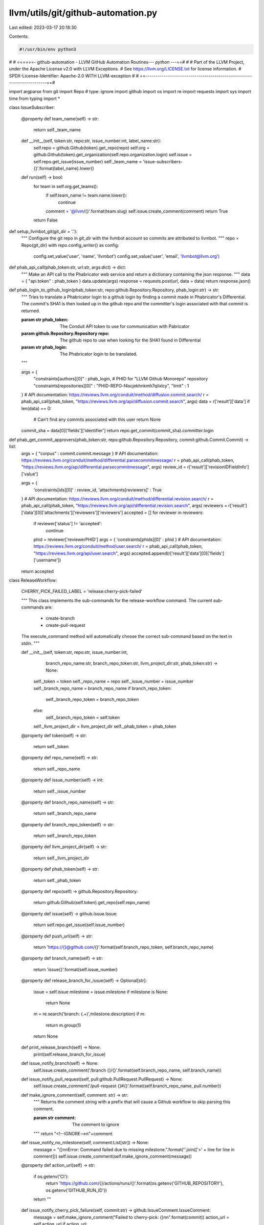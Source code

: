 llvm/utils/git/github-automation.py
===================================

Last edited: 2023-03-17 20:18:30

Contents:

.. code-block:: py

    #!/usr/bin/env python3
#
# ======- github-automation - LLVM GitHub Automation Routines--*- python -*--==#
#
# Part of the LLVM Project, under the Apache License v2.0 with LLVM Exceptions.
# See https://llvm.org/LICENSE.txt for license information.
# SPDX-License-Identifier: Apache-2.0 WITH LLVM-exception
#
# ==-------------------------------------------------------------------------==#

import argparse
from git import Repo # type: ignore
import github
import os
import re
import requests
import sys
import time
from typing import *

class IssueSubscriber:

    @property
    def team_name(self) -> str:
        return self._team_name

    def __init__(self, token:str, repo:str, issue_number:int, label_name:str):
        self.repo = github.Github(token).get_repo(repo)
        self.org = github.Github(token).get_organization(self.repo.organization.login)
        self.issue = self.repo.get_issue(issue_number)
        self._team_name = 'issue-subscribers-{}'.format(label_name).lower()

    def run(self) -> bool:
        for team in self.org.get_teams():
            if self.team_name != team.name.lower():
                continue
            comment = '@llvm/{}'.format(team.slug)
            self.issue.create_comment(comment)
            return True
        return False

def setup_llvmbot_git(git_dir = '.'):
    """
    Configure the git repo in `git_dir` with the llvmbot account so
    commits are attributed to llvmbot.
    """
    repo = Repo(git_dir)
    with repo.config_writer() as config:
        config.set_value('user', 'name', 'llvmbot')
        config.set_value('user', 'email', 'llvmbot@llvm.org')

def phab_api_call(phab_token:str, url:str, args:dict) -> dict:
    """
    Make an API call to the Phabricator web service and return a dictionary
    containing the json response.
    """
    data = { "api.token" : phab_token }
    data.update(args)
    response = requests.post(url, data = data)
    return response.json()


def phab_login_to_github_login(phab_token:str, repo:github.Repository.Repository, phab_login:str) -> str:
    """
    Tries to translate a Phabricator login to a github login by
    finding a commit made in Phabricator's Differential.
    The commit's SHA1 is then looked up in the github repo and
    the committer's login associated with that commit is returned.

    :param str phab_token: The Conduit API token to use for communication with Pabricator
    :param github.Repository.Repository repo: The github repo to use when looking for the SHA1 found in Differential
    :param str phab_login: The Phabricator login to be translated.
    """

    args = {
        "constraints[authors][0]" : phab_login,
        # PHID for "LLVM Github Monorepo" repository
        "constraints[repositories][0]" : "PHID-REPO-f4scjekhnkmh7qilxlcy",
        "limit" : 1
    }
    # API documentation: https://reviews.llvm.org/conduit/method/diffusion.commit.search/
    r = phab_api_call(phab_token, "https://reviews.llvm.org/api/diffusion.commit.search", args)
    data = r['result']['data']
    if len(data) == 0:
        # Can't find any commits associated with this user
        return None

    commit_sha = data[0]['fields']['identifier']
    return repo.get_commit(commit_sha).committer.login

def phab_get_commit_approvers(phab_token:str, repo:github.Repository.Repository, commit:github.Commit.Commit) -> list:
    args = { "corpus" : commit.commit.message }
    # API documentation: https://reviews.llvm.org/conduit/method/differential.parsecommitmessage/
    r = phab_api_call(phab_token, "https://reviews.llvm.org/api/differential.parsecommitmessage", args)
    review_id = r['result']['revisionIDFieldInfo']['value']

    args = {
        'constraints[ids][0]' : review_id,
        'attachments[reviewers]' : True
    }
    # API documentation: https://reviews.llvm.org/conduit/method/differential.revision.search/
    r = phab_api_call(phab_token, "https://reviews.llvm.org/api/differential.revision.search", args)
    reviewers = r['result']['data'][0]['attachments']['reviewers']['reviewers']
    accepted = []
    for reviewer in reviewers:
        if reviewer['status'] != 'accepted':
            continue
        phid = reviewer['reviewerPHID']
        args = { 'constraints[phids][0]' : phid }
        # API documentation: https://reviews.llvm.org/conduit/method/user.search/
        r = phab_api_call(phab_token, "https://reviews.llvm.org/api/user.search", args)
        accepted.append(r['result']['data'][0]['fields']['username'])
    return accepted

class ReleaseWorkflow:

    CHERRY_PICK_FAILED_LABEL = 'release:cherry-pick-failed'

    """
    This class implements the sub-commands for the release-workflow command.
    The current sub-commands are:
        * create-branch
        * create-pull-request

    The execute_command method will automatically choose the correct sub-command
    based on the text in stdin.
    """

    def __init__(self, token:str, repo:str, issue_number:int,
                       branch_repo_name:str, branch_repo_token:str,
                       llvm_project_dir:str, phab_token:str) -> None:
        self._token = token
        self._repo_name = repo
        self._issue_number = issue_number
        self._branch_repo_name = branch_repo_name
        if branch_repo_token:
            self._branch_repo_token = branch_repo_token
        else:
            self._branch_repo_token = self.token
        self._llvm_project_dir = llvm_project_dir
        self._phab_token = phab_token

    @property
    def token(self) -> str:
        return self._token

    @property
    def repo_name(self) -> str:
        return self._repo_name

    @property
    def issue_number(self) -> int:
        return self._issue_number

    @property
    def branch_repo_name(self) -> str:
        return self._branch_repo_name

    @property
    def branch_repo_token(self) -> str:
        return self._branch_repo_token

    @property
    def llvm_project_dir(self) -> str:
        return self._llvm_project_dir

    @property
    def phab_token(self) -> str:
        return self._phab_token

    @property
    def repo(self) -> github.Repository.Repository:
        return github.Github(self.token).get_repo(self.repo_name)

    @property
    def issue(self) -> github.Issue.Issue:
        return self.repo.get_issue(self.issue_number)

    @property
    def push_url(self) -> str:
        return 'https://{}@github.com/{}'.format(self.branch_repo_token, self.branch_repo_name)

    @property
    def branch_name(self) -> str:
        return 'issue{}'.format(self.issue_number)

    @property
    def release_branch_for_issue(self) -> Optional[str]:
        issue = self.issue
        milestone = issue.milestone
        if milestone is None:
            return None
        m = re.search('branch: (.+)',milestone.description)
        if m:
            return m.group(1)
        return None

    def print_release_branch(self) -> None:
        print(self.release_branch_for_issue)

    def issue_notify_branch(self) -> None:
        self.issue.create_comment('/branch {}/{}'.format(self.branch_repo_name, self.branch_name))

    def issue_notify_pull_request(self, pull:github.PullRequest.PullRequest) -> None:
        self.issue.create_comment('/pull-request {}#{}'.format(self.branch_repo_name, pull.number))

    def make_ignore_comment(self, comment: str) -> str:
        """
        Returns the comment string with a prefix that will cause
        a Github workflow to skip parsing this comment.

        :param str comment: The comment to ignore
        """
        return "<!--IGNORE-->\n"+comment

    def issue_notify_no_milestone(self, comment:List[str]) -> None:
        message = "{}\n\nError: Command failed due to missing milestone.".format(''.join(['>' + line for line in comment]))
        self.issue.create_comment(self.make_ignore_comment(message))

    @property
    def action_url(self) -> str:
        if os.getenv('CI'):
            return 'https://github.com/{}/actions/runs/{}'.format(os.getenv('GITHUB_REPOSITORY'), os.getenv('GITHUB_RUN_ID'))
        return ""

    def issue_notify_cherry_pick_failure(self, commit:str) -> github.IssueComment.IssueComment:
        message = self.make_ignore_comment("Failed to cherry-pick: {}\n\n".format(commit))
        action_url = self.action_url
        if action_url:
            message += action_url + "\n\n"
        message += "Please manually backport the fix and push it to your github fork.  Once this is done, please add a comment like this:\n\n`/branch <user>/<repo>/<branch>`"
        issue = self.issue
        comment = issue.create_comment(message)
        issue.add_to_labels(self.CHERRY_PICK_FAILED_LABEL)
        return comment

    def issue_notify_pull_request_failure(self, branch:str) -> github.IssueComment.IssueComment:
        message = "Failed to create pull request for {} ".format(branch)
        message += self.action_url
        return self.issue.create_comment(message)

    def issue_remove_cherry_pick_failed_label(self):
        if self.CHERRY_PICK_FAILED_LABEL in [l.name for l in self.issue.labels]:
            self.issue.remove_from_labels(self.CHERRY_PICK_FAILED_LABEL)

    def pr_request_review(self, pr:github.PullRequest.PullRequest):
        """
        This function will try to find the best reviewers for `commits` and
        then add a comment requesting review of the backport and assign the
        pull request to the selected reviewers.

        The reviewers selected are those users who approved the patch in
        Phabricator.
        """
        reviewers = []
        for commit in pr.get_commits():
            approvers = phab_get_commit_approvers(self.phab_token, self.repo, commit)
            for a in approvers:
                login = phab_login_to_github_login(self.phab_token, self.repo, a)
                if not login:
                    continue
                reviewers.append(login)
        if len(reviewers):
            message = "{} What do you think about merging this PR to the release branch?".format(
                    " ".join(["@" + r for r in reviewers]))
            pr.create_issue_comment(message)
            pr.add_to_assignees(*reviewers)

    def create_branch(self, commits:List[str]) -> bool:
        """
        This function attempts to backport `commits` into the branch associated
        with `self.issue_number`.

        If this is successful, then the branch is pushed to `self.branch_repo_name`, if not,
        a comment is added to the issue saying that the cherry-pick failed.

        :param list commits: List of commits to cherry-pick.

        """
        print('cherry-picking', commits)
        branch_name = self.branch_name
        local_repo = Repo(self.llvm_project_dir)
        local_repo.git.checkout(self.release_branch_for_issue)

        for c in commits:
            try:
                local_repo.git.cherry_pick('-x', c)
            except Exception as e:
                self.issue_notify_cherry_pick_failure(c)
                raise e

        push_url = self.push_url
        print('Pushing to {} {}'.format(push_url, branch_name))
        local_repo.git.push(push_url, 'HEAD:{}'.format(branch_name), force=True)

        self.issue_notify_branch()
        self.issue_remove_cherry_pick_failed_label()
        return True

    def check_if_pull_request_exists(self, repo:github.Repository.Repository, head:str) -> bool:
        pulls = repo.get_pulls(head=head)
        return pulls.totalCount != 0

    def create_pull_request(self, owner:str, branch:str) -> bool:
        """
        reate a pull request in `self.branch_repo_name`.  The base branch of the
        pull request will be choosen based on the the milestone attached to
        the issue represented by `self.issue_number`  For example if the milestone
        is Release 13.0.1, then the base branch will be release/13.x. `branch`
        will be used as the compare branch.
        https://docs.github.com/en/get-started/quickstart/github-glossary#base-branch
        https://docs.github.com/en/get-started/quickstart/github-glossary#compare-branch
        """
        repo = github.Github(self.token).get_repo(self.branch_repo_name)
        issue_ref = '{}#{}'.format(self.repo_name, self.issue_number)
        pull = None
        release_branch_for_issue = self.release_branch_for_issue
        if release_branch_for_issue is None:
            return False
        head_branch = branch
        if not repo.fork:
            # If the target repo is not a fork of llvm-project, we need to copy
            # the branch into the target repo.  GitHub only supports cross-repo pull
            # requests on forked repos.
            head_branch = f'{owner}-{branch}'
            local_repo = Repo(self.llvm_project_dir)
            push_done = False
            for i in range(0,5):
                try:
                    local_repo.git.fetch(f'https://github.com/{owner}/llvm-project', f'{branch}:{branch}')
                    local_repo.git.push(self.push_url, f'{branch}:{head_branch}', force=True)
                    push_done = True
                    break
                except Exception as e:
                    print(e)
                    time.sleep(30)
                    continue
            if not push_done:
                raise Exception("Failed to mirror branch into {}".format(self.push_url))
            owner = repo.owner.login

        head = f"{owner}:{head_branch}"
        if self.check_if_pull_request_exists(repo, head):
            print("PR already exists...")
            return True
        try:
            pull = repo.create_pull(title=f"PR for {issue_ref}",
                                    body='resolves {}'.format(issue_ref),
                                    base=release_branch_for_issue,
                                    head=head,
                                    maintainer_can_modify=False)

            try:
                if self.phab_token:
                    self.pr_request_review(pull)
            except Exception as e:
                print("error: Failed while searching for reviewers", e)

        except Exception as e:
            self.issue_notify_pull_request_failure(branch)
            raise e

        if pull is None:
            return False

        self.issue_notify_pull_request(pull)
        self.issue_remove_cherry_pick_failed_label()

        # TODO(tstellar): Do you really want to always return True?
        return True


    def execute_command(self) -> bool:
        """
        This function reads lines from STDIN and executes the first command
        that it finds.  The 2 supported commands are:
        /cherry-pick commit0 <commit1> <commit2> <...>
        /branch <owner>/<repo>/<branch>
        """
        for line in sys.stdin:
            line.rstrip()
            m = re.search("/([a-z-]+)\s(.+)", line)
            if not m:
                continue
            command = m.group(1)
            args = m.group(2)

            if command == 'cherry-pick':
                return self.create_branch(args.split())

            if command == 'branch':
                m = re.match('([^/]+)/([^/]+)/(.+)', args)
                if m:
                    owner = m.group(1)
                    branch = m.group(3)
                    return self.create_pull_request(owner, branch)

        print("Do not understand input:")
        print(sys.stdin.readlines())
        return False

parser = argparse.ArgumentParser()
parser.add_argument('--token', type=str, required=True, help='GitHub authentiation token')
parser.add_argument('--repo', type=str, default=os.getenv('GITHUB_REPOSITORY', 'llvm/llvm-project'),
                    help='The GitHub repository that we are working with in the form of <owner>/<repo> (e.g. llvm/llvm-project)')
subparsers = parser.add_subparsers(dest='command')

issue_subscriber_parser = subparsers.add_parser('issue-subscriber')
issue_subscriber_parser.add_argument('--label-name', type=str, required=True)
issue_subscriber_parser.add_argument('--issue-number', type=int, required=True)

release_workflow_parser = subparsers.add_parser('release-workflow')
release_workflow_parser.add_argument('--llvm-project-dir', type=str, default='.', help='directory containing the llvm-project checout')
release_workflow_parser.add_argument('--issue-number', type=int, required=True, help='The issue number to update')
release_workflow_parser.add_argument('--phab-token', type=str, help='Phabricator conduit API token. See https://reviews.llvm.org/settings/user/<USER>/page/apitokens/')
release_workflow_parser.add_argument('--branch-repo-token', type=str,
                                     help='GitHub authentication token to use for the repository where new branches will be pushed. Defaults to TOKEN.')
release_workflow_parser.add_argument('--branch-repo', type=str, default='llvm/llvm-project-release-prs',
                                     help='The name of the repo where new branches will be pushed (e.g. llvm/llvm-project)')
release_workflow_parser.add_argument('sub_command', type=str, choices=['print-release-branch', 'auto'],
                                     help='Print to stdout the name of the release branch ISSUE_NUMBER should be backported to')

llvmbot_git_config_parser = subparsers.add_parser('setup-llvmbot-git', help='Set the default user and email for the git repo in LLVM_PROJECT_DIR to llvmbot')

args = parser.parse_args()

if args.command == 'issue-subscriber':
    issue_subscriber = IssueSubscriber(args.token, args.repo, args.issue_number, args.label_name)
    issue_subscriber.run()
elif args.command == 'release-workflow':
    release_workflow = ReleaseWorkflow(args.token, args.repo, args.issue_number,
                                       args.branch_repo, args.branch_repo_token,
                                       args.llvm_project_dir, args.phab_token)
    if not release_workflow.release_branch_for_issue:
        release_workflow.issue_notify_no_milestone(sys.stdin.readlines())
        sys.exit(1)
    if args.sub_command == 'print-release-branch':
        release_workflow.print_release_branch()
    else:
        if not release_workflow.execute_command():
            sys.exit(1)
elif args.command == 'setup-llvmbot-git':
    setup_llvmbot_git()


